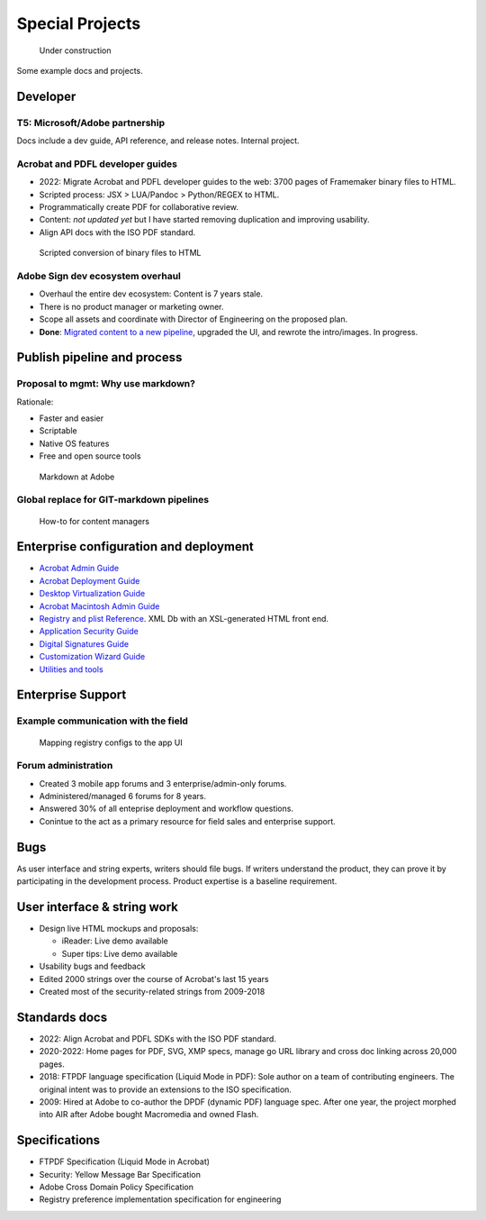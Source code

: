 ******************************************************
Special Projects
******************************************************

.. figure:: images/uc3.gif
   :scale: 50%

   Under construction

Some example docs and projects. 

Developer
================

T5: Microsoft/Adobe partnership
-----------------------------------------

Docs include a dev guide, API reference, and release notes. Internal project. 

.. image:: images/t5.png

Acrobat and PDFL developer guides
---------------------------------------

* 2022: Migrate  Acrobat and PDFL developer guides to the web: 3700 pages of Framemaker binary files to HTML.
* Scripted process: JSX > LUA/Pandoc > Python/REGEX to HTML.
* Programmatically create PDF for collaborative review. 
* Content: *not updated yet* but I have started removing duplication and improving usability. 
* Align API docs with the ISO PDF standard. 

.. figure:: images/videoicon.png
   :target: https://drive.google.com/file/d/1d15uzX_zYl2sBx9iV4Whlq4TYzj6sXb8/view?usp=sharing

   Scripted conversion of binary files to HTML


Adobe Sign dev ecosystem overhaul
----------------------------------------

* Overhaul the entire dev ecosystem: Content is 7 years stale. 
* There is no product manager or marketing owner. 
* Scope all assets and coordinate with Director of Engineering on the proposed plan. 
* **Done**: `Migrated content to a new pipeline <https://opensource.adobe.com/acrobat-sign/developer_guide/>`_, upgraded the UI, and rewrote the intro/images. In progress.

Publish pipeline and process
=======================================

Proposal to mgmt: Why use markdown?
---------------------------------------

Rationale:

* Faster and easier
* Scriptable
* Native OS features 
* Free and open source tools

.. figure:: images/videoicon.png
   :target: https://drive.google.com/file/d/1kOjTVZ-kfHLYH_Iov414xUTFsjxl0Shk/view?usp=sharing

   Markdown at Adobe

Global replace for GIT-markdown pipelines
--------------------------------------------------------

.. figure:: images/videoicon.png
   :target: https://drive.google.com/file/d/1djuZT5wjjn-GcRfLriF1WllBo5HlpH9V/view?usp=sharing

   How-to for content managers

Enterprise configuration and deployment 
==========================================

* `Acrobat Admin Guide <https://www.adobe.com/devnet-docs/acrobatetk/tools/AdminGuide/index.html>`_
* `Acrobat Deployment Guide <https://www.adobe.com/devnet-docs/acrobatetk/tools/DesktopDeployment/index.html>`_
* `Desktop Virtualization Guide <https://www.adobe.com/devnet-docs/acrobatetk/tools/VirtualizationGuide/index.html>`_
* `Acrobat Macintosh Admin Guide <https://www.adobe.com/devnet-docs/acrobatetk/tools/AdminGuide_Mac/index.html>`_
* `Registry and plist Reference <https://www.adobe.com/devnet-docs/acrobatetk/tools/PrefRef/Windows/index.html>`_. XML Db with an XSL-generated HTML front end.
* `Application Security Guide <https://www.adobe.com/devnet-docs/acrobatetk/tools/AppSec/index.html>`_
* `Digital Signatures Guide <https://www.adobe.com/devnet-docs/acrobatetk/tools/DigSigDC/index.html>`_
* `Customization Wizard Guide <https://www.adobe.com/devnet-docs/acrobatetk/tools/Wizard/index.html>`_
* `Utilities and tools <https://www.adobe.com/devnet-docs/acrobatetk/tools/Labs/index.html>`_

Enterprise Support
============================

Example communication with the field
----------------------------------------------------------

.. figure:: images/videoicon.png
   :target: https://drive.google.com/file/d/1jPrGEz5Vsx2B_uGrwcyj09AJOBVjZ1kz/view?usp=sharing

   Mapping registry configs to the app UI

Forum administration
-------------------------------------

* Created 3 mobile app forums and 3 enterprise/admin-only forums. 
* Administered/managed 6 forums for 8 years. 
* Answered 30% of all enteprise deployment and workflow questions. 
* Conintue to the act as a primary resource for field sales and enterprise support. 

.. image:: images/forumadmin.png

.. image:: images/forumbadge.png

Bugs
=========================

As user interface and string experts, writers should file bugs. If writers understand the product, they can prove it by participating in the development process. Product expertise is a baseline requirement.

.. image:: images/bugs.png

User interface & string work
======================================

* Design live HTML mockups and proposals: 
  
  * iReader: Live demo available
  * Super tips: Live demo available

* Usability bugs and feedback
* Edited 2000 strings over the course of Acrobat's last  15 years 
* Created most of the security-related strings from 2009-2018

Standards docs
=======================

* 2022: Align Acrobat and PDFL SDKs with the ISO PDF standard. 
* 2020-2022: Home pages for PDF, SVG, XMP specs, manage go URL library and cross doc linking across 20,000 pages. 
* 2018: FTPDF language specification (Liquid Mode in PDF): Sole author on a team of contributing engineers. The original intent was to provide an extensions to the ISO specification. 
* 2009: Hired at Adobe to co-author the DPDF (dynamic PDF) language spec. After one year, the project morphed into AIR after Adobe bought Macromedia and owned Flash. 

Specifications
=====================================

* FTPDF Specification (Liquid Mode in Acrobat)
* Security: Yellow Message Bar Specification
* Adobe Cross Domain Policy Specification
* Registry preference implementation specification for engineering
